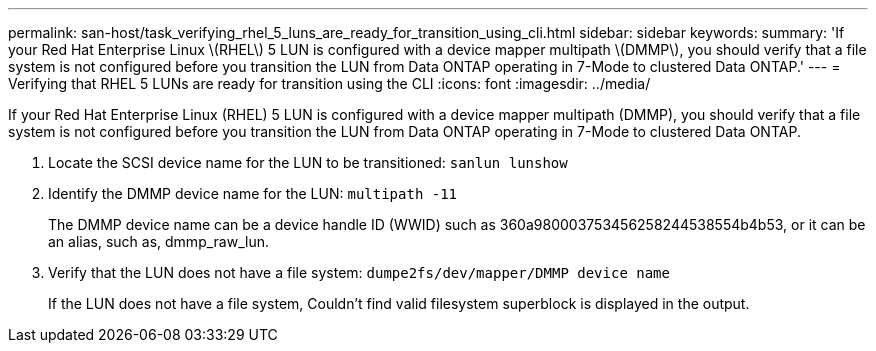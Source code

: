 ---
permalink: san-host/task_verifying_rhel_5_luns_are_ready_for_transition_using_cli.html
sidebar: sidebar
keywords: 
summary: 'If your Red Hat Enterprise Linux \(RHEL\) 5 LUN is configured with a device mapper multipath \(DMMP\), you should verify that a file system is not configured before you transition the LUN from Data ONTAP operating in 7-Mode to clustered Data ONTAP.'
---
= Verifying that RHEL 5 LUNs are ready for transition using the CLI
:icons: font
:imagesdir: ../media/

[.lead]
If your Red Hat Enterprise Linux (RHEL) 5 LUN is configured with a device mapper multipath (DMMP), you should verify that a file system is not configured before you transition the LUN from Data ONTAP operating in 7-Mode to clustered Data ONTAP.

. Locate the SCSI device name for the LUN to be transitioned: `sanlun lunshow`
. Identify the DMMP device name for the LUN: `multipath -11`
+
The DMMP device name can be a device handle ID (WWID) such as 360a980003753456258244538554b4b53, or it can be an alias, such as, dmmp_raw_lun.

. Verify that the LUN does not have a file system: `dumpe2fs/dev/mapper/DMMP device name`
+
If the LUN does not have a file system, Couldn't find valid filesystem superblock is displayed in the output.

